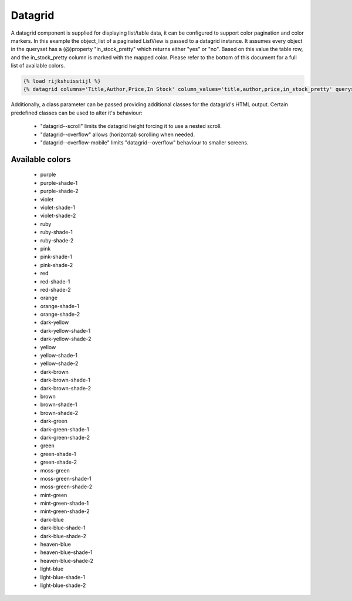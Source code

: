 ========
Datagrid
========

A datagrid component is supplied for displaying list/table data, it can be configured to support color pagination and
color markers. In this example the object_list of a paginated ListView is passed to a datagrid instance. It assumes
every object in the queryset has a (@)property "in_stock_pretty" which returns either "yes" or "no". Based on this value
the table row, and the in_stock_pretty column is marked with the mapped color. Please refer to the bottom of this
document for a full list of available colors.

.. code-block:: html

    {% load rijkshuisstijl %}
    {% datagrid columns='Title,Author,Price,In Stock' column_values='title,author,price,in_stock_pretty' queryset=object_list is_paginated=True paginator=paginator page_obj=page_obj modifier_key='in_stock_pretty' modifier_mapping='yes:green, no:red' %}

Additionally, a class parameter can be passed providing additional classes for the datagrid's HTML output. Certain
predefined classes can be used to alter it's behaviour:

 - "datagrid--scroll" limits the datagrid height forcing it to use a nested scroll.
 - "datagrid--overflow" allows (horizontal) scrolling when needed.
 - "datagrid--overflow-mobile" limits "datagrid--overflow" behaviour to smaller screens.


Available colors
================

 - purple
 - purple-shade-1
 - purple-shade-2
 - violet
 - violet-shade-1
 - violet-shade-2
 - ruby
 - ruby-shade-1
 - ruby-shade-2
 - pink
 - pink-shade-1
 - pink-shade-2
 - red
 - red-shade-1
 - red-shade-2
 - orange
 - orange-shade-1
 - orange-shade-2
 - dark-yellow
 - dark-yellow-shade-1
 - dark-yellow-shade-2
 - yellow
 - yellow-shade-1
 - yellow-shade-2
 - dark-brown
 - dark-brown-shade-1
 - dark-brown-shade-2
 - brown
 - brown-shade-1
 - brown-shade-2
 - dark-green
 - dark-green-shade-1
 - dark-green-shade-2
 - green
 - green-shade-1
 - green-shade-2
 - moss-green
 - moss-green-shade-1
 - moss-green-shade-2
 - mint-green
 - mint-green-shade-1
 - mint-green-shade-2
 - dark-blue
 - dark-blue-shade-1
 - dark-blue-shade-2
 - heaven-blue
 - heaven-blue-shade-1
 - heaven-blue-shade-2
 - light-blue
 - light-blue-shade-1
 - light-blue-shade-2
